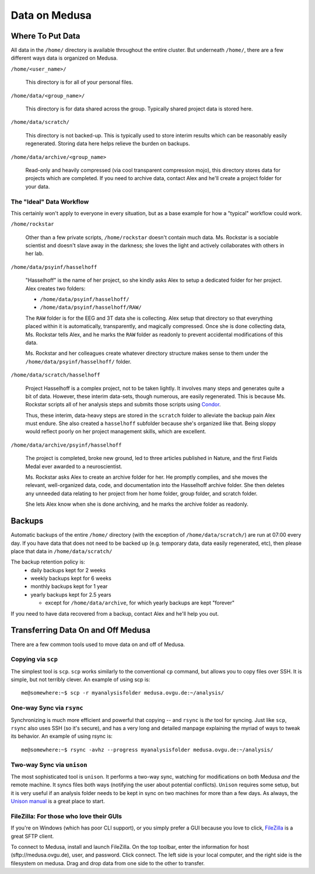 .. -*- mode: rst; fill-column: 79 -*-
.. ex: set sts=4 ts=4 sw=4 et tw=79:

**************
Data on Medusa
**************

Where To Put Data
=================
All data in the ``/home/`` directory is available throughout the entire cluster.
But underneath ``/home/``, there are a few different ways data is organized on
Medusa.

``/home/<user_name>/``

    This directory is for all of your personal files.

``/home/data/<group_name>/``

    This directory is for data shared across the group. Typically shared project
    data is stored here.

``/home/data/scratch/``

    This directory is not backed-up. This is typically used to store interim
    results which can be reasonably easily regenerated. Storing data here helps
    relieve the burden on backups.

``/home/data/archive/<group_name>``

    Read-only and heavily compressed (via cool transparent compression mojo),
    this directory stores data for projects which are completed. If you need to
    archive data, contact Alex and he'll create a project folder for your data.

The "Ideal" Data Workflow
-------------------------
This certainly won't apply to everyone in every situation, but as a base example
for how a "typical" workflow could work.

``/home/rockstar``

  Other than a few private scripts, ``/home/rockstar`` doesn't contain much
  data. Ms. Rockstar is a sociable scientist and doesn't slave away in the
  darkness; she loves the light and actively collaborates with others in her lab.

``/home/data/psyinf/hasselhoff``

  "Hasselhoff" is the name of her project, so she kindly asks Alex to setup a
  dedicated folder for her project. Alex creates two folders:

  * ``/home/data/psyinf/hasselhoff/``
  * ``/home/data/psyinf/hasselhoff/RAW/``

  The ``RAW`` folder is for the EEG and 3T data she is collecting. Alex setup
  that directory so that everything placed within it is automatically,
  transparently, and magically compressed. Once she is done collecting data,
  Ms. Rockstar tells Alex, and he marks the ``RAW`` folder as readonly to
  prevent accidental modifications of this data.

  Ms. Rockstar and her colleagues create whatever directory structure makes
  sense to them under the ``/home/data/psyinf/hasselhoff/`` folder.

``/home/data/scratch/hasselhoff``

  Project Hasselhoff is a complex project, not to be taken lightly. It involves
  many steps and generates quite a bit of data. However, these interim
  data-sets, though numerous, are easily regenerated. This is because Ms.
  Rockstar scripts all of her analysis steps and submits those scripts using
  `Condor <condor>`_.

  Thus, these interim, data-heavy steps are stored in the ``scratch`` folder to
  alleviate the backup pain Alex must endure. She also created a ``hasselhoff``
  subfolder because she's organized like that. Being sloppy would reflect
  poorly on her project management skills, which are excellent.

``/home/data/archive/psyinf/hasselhoff``

  The project is completed, broke new ground, led to three articles published in
  Nature, and the first Fields Medal ever awarded to a neuroscientist.

  Ms. Rockstar asks Alex to create an archive folder for her. He promptly
  complies, and she moves the relevant, well-organized data, code, and
  documentation into the Hasselhoff archive folder. She then deletes any
  unneeded data relating to her project from her home folder, group folder, and
  scratch folder.

  She lets Alex know when she is done archiving, and he marks the archive folder
  as readonly.

Backups
=======
Automatic backups of the entire ``/home/`` directory (with the exception of
``/home/data/scratch/``) are run at 07:00 every day. If you have data that does
not need to be backed up (e.g. temporary data, data easily regenerated, etc),
then please place that data in ``/home/data/scratch/``

The backup retention policy is:
  * daily backups kept for 2 weeks
  * weekly backups kept for 6 weeks
  * monthly backups kept for 1 year
  * yearly backups kept for 2.5 years

    * except for ``/home/data/archive``, for which yearly backups are kept "forever"

If you need to have data recovered from a backup, contact Alex and he'll help
you out.

Transferring Data On and Off Medusa
===================================
There are a few common tools used to move data on and off of Medusa.

Copying via ``scp``
-------------------
The simplest tool is ``scp``. ``scp`` works similarly to the conventional ``cp``
command, but allows you to copy files over SSH. It is simple, but not terribly
clever. An example of using scp is::

  me@somewhere:~$ scp -r myanalysisfolder medusa.ovgu.de:~/analysis/

One-way Sync via ``rsync``
--------------------------
Synchronizing is much more efficient and powerful that copying -- and ``rsync``
is *the* tool for syncing. Just like ``scp``, ``rsync`` also uses SSH (so it's
secure), and has a very long and detailed manpage explaining the myriad of ways
to tweak its behavior. An example of using rsync is::

  me@somewhere:~$ rsync -avhz --progress myanalysisfolder medusa.ovgu.de:~/analysis/

Two-way Sync via ``unison``
---------------------------
The most sophisticated tool is ``unison``. It performs a two-way sync, watching
for modifications on both Medusa *and* the remote machine. It syncs files both
ways (notifying the user about potential conflicts). ``Unison`` requires some
setup, but it is very useful if an analysis folder needs to be kept in sync on
two machines for more than a few days. As always, the `Unison manual`_ is a
great place to start.

.. _Unison manual: http://www.cis.upenn.edu/~bcpierce/unison/download/releases/stable/unison-manual.html#tutorial

FileZilla: For those who love their GUIs
----------------------------------------
If you're on Windows (which has poor CLI support), or you simply prefer a GUI
because you love to click, `FileZilla`_ is a great SFTP client.

To connect to Medusa, install and launch FileZilla. On the top toolbar, enter
the information for host (sftp://medusa.ovgu.de), user, and password. Click connect.
The left side is your local computer, and the right side is the filesystem on
medusa. Drag and drop data from one side to the other to transfer.

.. _FileZilla: https://filezilla-project.org/download.php?type=client
